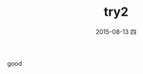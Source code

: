 #+TITLE:       try2
#+AUTHOR:      
#+EMAIL:       xu@debian-armhf.""
#+DATE:        2015-08-13 四
#+URI:         /blog/%y/%m/%d/try2
#+KEYWORDS:    kw1, kw2
#+TAGS:        t1, t2
#+LANGUAGE:    en
#+OPTIONS:     H:3 num:nil toc:nil \n:nil ::t |:t ^:nil -:nil f:t *:t <:t
#+DESCRIPTION: good description
good
